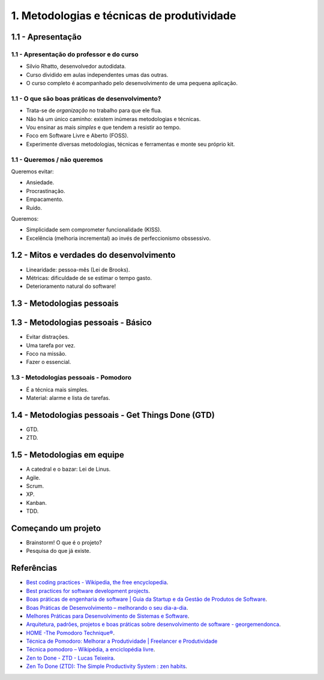 1. Metodologias e técnicas de produtividade
===========================================

1.1 - Apresentação
------------------

1.1 - Apresentação do professor e do curso
~~~~~~~~~~~~~~~~~~~~~~~~~~~~~~~~~~~~~~~~~~

-  Silvio Rhatto, desenvolvedor autodidata.
-  Curso dividido em aulas independentes umas das outras.
-  O curso completo é acompanhado pelo desenvolvimento de uma pequena
   aplicação.

1.1 - O que são boas práticas de desenvolvimento?
~~~~~~~~~~~~~~~~~~~~~~~~~~~~~~~~~~~~~~~~~~~~~~~~~

-  Trata-se de *organização* no trabalho para que ele flua.
-  Não há um único caminho: existem inúmeras metodologias e técnicas.
-  Vou ensinar as mais *simples* e que tendem a resistir ao tempo.
-  Foco em Software Livre e Aberto (FOSS).
-  Experimente diversas metodologias, técnicas e ferramentas e monte seu
   próprio kit.

1.1 - Queremos / não queremos
~~~~~~~~~~~~~~~~~~~~~~~~~~~~~

Queremos evitar:

-  Ansiedade.
-  Procrastinação.
-  Empacamento.
-  Ruído.

Queremos:

-  Simplicidade sem comprometer funcionalidade (KISS).
-  Excelência (melhoria incremental) ao invés de perfeccionismo
   obssessivo.

1.2 - Mitos e verdades do desenvolvimento
-----------------------------------------

-  Linearidade: pessoa-mês (Lei de Brooks).
-  Métricas: dificuldade de se estimar o tempo gasto.
-  Deterioramento natural do software!

1.3 - Metodologias pessoais
---------------------------

1.3 - Metodologias pessoais - Básico
------------------------------------

-  Evitar distrações.
-  Uma tarefa por vez.
-  Foco na missão.
-  Fazer o essencial.

1.3 - Metodologias pessoais - Pomodoro
~~~~~~~~~~~~~~~~~~~~~~~~~~~~~~~~~~~~~~

-  É a técnica mais simples.
-  Material: alarme e lista de tarefas.

1.4 - Metodologias pessoais - Get Things Done (GTD)
---------------------------------------------------

-  GTD.
-  ZTD.

1.5 - Metodologias em equipe
----------------------------

-  A catedral e o bazar: Lei de Linus.
-  Agile.
-  Scrum.
-  XP.
-  Kanban.
-  TDD.

Começando um projeto
--------------------

-  Brainstorm! O que é o projeto?
-  Pesquisa do que já existe.

Referências
-----------

-  `Best coding practices - Wikipedia, the free
   encyclopedia <https://en.wikipedia.org/wiki/Best_coding_practices>`_.
-  `Best practices for software development
   projects <http://www.ibm.com/developerworks/websphere/library/techarticles/0306_perks/perks2.html>`_.
-  `Boas práticas de engenharia de software \| Guia da Startup e da
   Gestão de Produtos de
   Software <http://www.guiadastartup.com.br/boas-praticas-de-engenharia-de-software/>`_.
-  `Boas Práticas de Desenvolvimento – melhorando o seu
   dia-a-dia <http://blog.matheusbodo.com/boas-praticas-de-desenvolvimento-melhorando-o-seu-dia-a-dia/>`_.
-  `Melhores Práticas para Desenvolvimento de Sistemas e
   Software <http://www.ibm.com/developerworks/br/rational/library/systems-software-lifecycle-development/>`_.
-  `Arquitetura, padrões, projetos e boas práticas sobre desenvolvimento
   de software -
   georgemendonca <http://softwarelivre.org/georgemendonca/blog/arquitetura-padroes-projetos-e-boas-praticas-sobre-desenvolvimento-de-software>`_.
-  `HOME -The Pomodoro Technique® <http://pomodorotechnique.com/>`_.
-  `Técnica de Pomodoro: Melhorar a Produtividade \| Freelancer e
   Produtividade <http://www.escolafreelancer.com/tecnica-de-pomodoro-melhorar-produtividade/>`_
-  `Técnica pomodoro – Wikipédia, a enciclopédia
   livre <https://pt.wikipedia.org/wiki/T%C3%A9cnica_pomodoro>`_.
-  `Zen to Done - ZTD - Lucas
   Teixeira <http://lucasteixeira.com/ztd/>`_.
-  `Zen To Done (ZTD): The Simple Productivity System : zen
   habits <http://zenhabits.net/zen-to-done-ztd-the-ultimate-simple-productivity-system/>`_.

